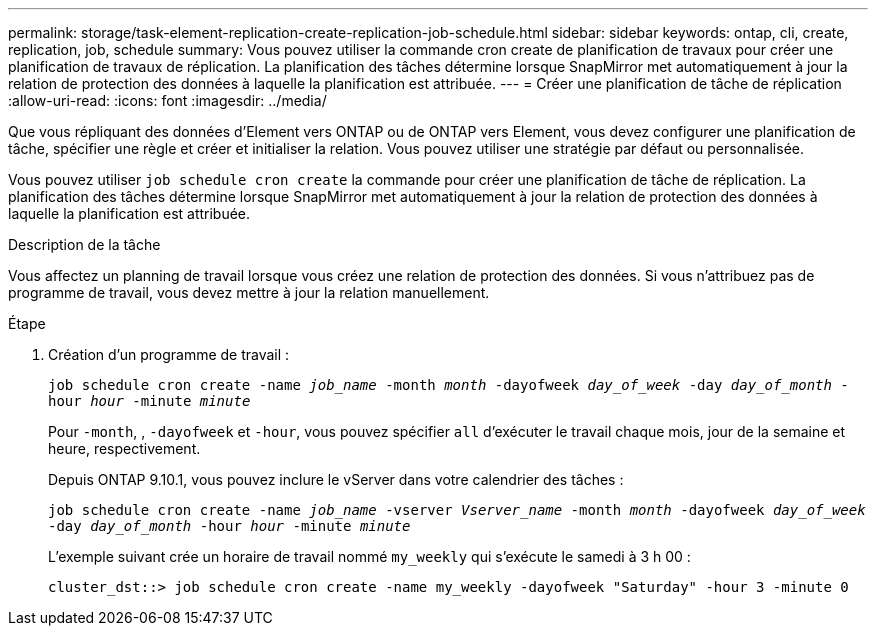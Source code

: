---
permalink: storage/task-element-replication-create-replication-job-schedule.html 
sidebar: sidebar 
keywords: ontap, cli, create, replication, job, schedule 
summary: Vous pouvez utiliser la commande cron create de planification de travaux pour créer une planification de travaux de réplication. La planification des tâches détermine lorsque SnapMirror met automatiquement à jour la relation de protection des données à laquelle la planification est attribuée. 
---
= Créer une planification de tâche de réplication
:allow-uri-read: 
:icons: font
:imagesdir: ../media/


[role="lead"]
Que vous répliquant des données d'Element vers ONTAP ou de ONTAP vers Element, vous devez configurer une planification de tâche, spécifier une règle et créer et initialiser la relation. Vous pouvez utiliser une stratégie par défaut ou personnalisée.

Vous pouvez utiliser `job schedule cron create` la commande pour créer une planification de tâche de réplication. La planification des tâches détermine lorsque SnapMirror met automatiquement à jour la relation de protection des données à laquelle la planification est attribuée.

.Description de la tâche
Vous affectez un planning de travail lorsque vous créez une relation de protection des données. Si vous n'attribuez pas de programme de travail, vous devez mettre à jour la relation manuellement.

.Étape
. Création d'un programme de travail :
+
`job schedule cron create -name _job_name_ -month _month_ -dayofweek _day_of_week_ -day _day_of_month_ -hour _hour_ -minute _minute_`

+
Pour `-month`, , `-dayofweek` et `-hour`, vous pouvez spécifier `all` d'exécuter le travail chaque mois, jour de la semaine et heure, respectivement.

+
Depuis ONTAP 9.10.1, vous pouvez inclure le vServer dans votre calendrier des tâches :

+
`job schedule cron create -name _job_name_ -vserver _Vserver_name_ -month _month_ -dayofweek _day_of_week_ -day _day_of_month_ -hour _hour_ -minute _minute_`

+
L'exemple suivant crée un horaire de travail nommé `my_weekly` qui s'exécute le samedi à 3 h 00 :

+
[listing]
----
cluster_dst::> job schedule cron create -name my_weekly -dayofweek "Saturday" -hour 3 -minute 0
----


